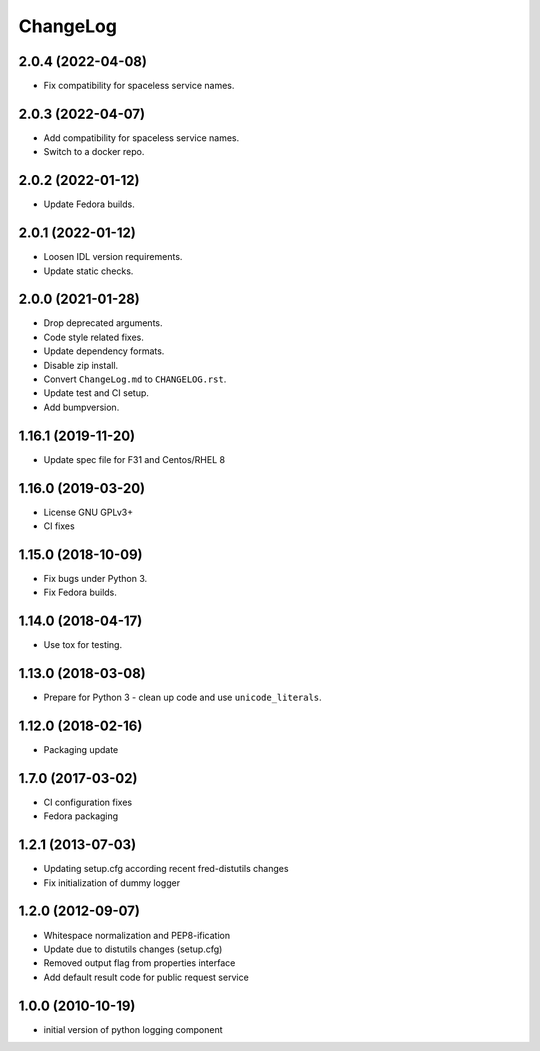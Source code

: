 ChangeLog
=========


2.0.4 (2022-04-08)
-------------------

* Fix compatibility for spaceless service names.

2.0.3 (2022-04-07)
-------------------

* Add compatibility for spaceless service names.
* Switch to a docker repo.

2.0.2 (2022-01-12)
-------------------

* Update Fedora builds.

2.0.1 (2022-01-12)
-------------------

* Loosen IDL version requirements.
* Update static checks.

2.0.0 (2021-01-28)
-------------------

* Drop deprecated arguments.
* Code style related fixes.
* Update dependency formats.
* Disable zip install.
* Convert ``ChangeLog.md`` to ``CHANGELOG.rst``.
* Update test and CI setup.
* Add bumpversion.

1.16.1 (2019-11-20)
-------------------

* Update spec file for F31 and Centos/RHEL 8

1.16.0 (2019-03-20)
-------------------

* License GNU GPLv3+
* CI fixes

1.15.0 (2018-10-09)
-------------------

* Fix bugs under Python 3.
* Fix Fedora builds.

1.14.0 (2018-04-17)
-------------------

* Use tox for testing.

1.13.0 (2018-03-08)
-------------------

* Prepare for Python 3 - clean up code and use ``unicode_literals``.

1.12.0 (2018-02-16)
-------------------

* Packaging update

1.7.0 (2017-03-02)
------------------

* CI configuration fixes
* Fedora packaging

1.2.1 (2013-07-03)
------------------

* Updating setup.cfg according recent fred-distutils changes
* Fix initialization of dummy logger

1.2.0 (2012-09-07)
------------------

* Whitespace normalization and PEP8-ification
* Update due to distutils changes (setup.cfg)
* Removed output flag from properties interface
* Add default result code for public request service

1.0.0 (2010-10-19)
------------------

* initial version of python logging component
